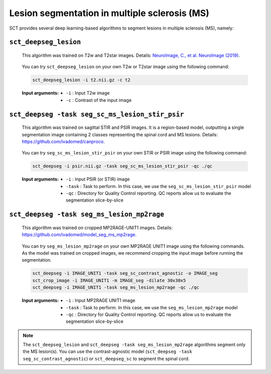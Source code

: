 Lesion segmentation in multiple sclerosis (MS)
##############################################

SCT provides several deep learning-based algorithms to segment lesions in multiple sclerosis (MS), namely:


``sct_deepseg_lesion``
----------------------

    This algorithm was trained on T2w and T2star images. Details: `NeuroImage, C., et al. NeuroImage (2019) <https://doi.org/10.1016/j.neuroimage.2018.09.081>`_.

    .. figure:: https://raw.githubusercontent.com/spinalcordtoolbox/doc-figures/master/spinalcord-segmentation/sct_deepseg_sc_steps.png
       :align: center
       :figwidth: 60%

    You can try ``sct_deepseg_lesion`` on your own T2w or T2star image using the following command:

    .. code:: sh

       sct_deepseg_lesion -i t2.nii.gz -c t2

    :Input arguments:
       - ``-i`` : Input T2w image
       - ``-c`` : Contrast of the input image


``sct_deepseg -task seg_sc_ms_lesion_stir_psir``
------------------------------------------------

    This algorithm was trained on sagittal STIR and PSIR images. It is a region-based model, outputting a single segmentation image containing 2 classes representing the spinal cord and MS lesions. Details: https://github.com/ivadomed/canproco.

    .. figure:: https://raw.githubusercontent.com/spinalcordtoolbox/doc-figures/master/lesion-analysis/seg_sc_ms_lesion_stir_psir.gif
       :align: center
       :figwidth: 60%

    You can try ``seg_sc_ms_lesion_stir_psir`` on your own STIR or PSIR image using the following command:

    .. code:: sh

       sct_deepseg -i psir.nii.gz -task seg_sc_ms_lesion_stir_psir -qc ./qc

    :Input arguments:
       - ``-i`` : Input PSIR (or STIR) image
       - ``-task`` : Task to perform. In this case, we use the ``seg_sc_ms_lesion_stir_psir`` model
       - ``-qc`` : Directory for Quality Control reporting. QC reports allow us to evaluate the segmentation slice-by-slice


``sct_deepseg -task seg_ms_lesion_mp2rage``
-------------------------------------------

    This algorithm was trained on cropped MP2RAGE-UNIT1 images. Details: https://github.com/ivadomed/model_seg_ms_mp2rage.

    .. figure:: https://raw.githubusercontent.com/spinalcordtoolbox/doc-figures/master/lesion-analysis/model_seg_ms_mp2rage.png
       :align: center
       :figwidth: 60%

    You can try ``seg_ms_lesion_mp2rage`` on your own MP2RAGE UNIT1 image using the following commands.
    As the model was trained on cropped images, we recommend cropping the input image before running the segmentation.

    .. code:: sh

       sct_deepseg -i IMAGE_UNIT1 -task seg_sc_contrast_agnostic -o IMAGE_seg
       sct_crop_image -i IMAGE_UNIT1 -m IMAGE_seg -dilate 30x30x5
       sct_deepseg -i IMAGE_UNIT1 -task seg_ms_lesion_mp2rage -qc ./qc

    :Input arguments:
        - ``-i`` : Input MP2RAGE UNIT1 image
        - ``-task`` : Task to perform. In this case, we use the ``seg_ms_lesion_mp2rage`` model
        - ``-qc`` : Directory for Quality Control reporting. QC reports allow us to evaluate the segmentation slice-by-slice

.. note::

   The ``sct_deepseg_lesion`` and ``sct_deepseg -task seg_ms_lesion_mp2rage`` algorithms segment only the MS lesion(s).
   You can use the contrast-agnostic model (``sct_deepseg -task seg_sc_contrast_agnostic``) or ``sct_deepseg_sc`` to segment the spinal cord.
